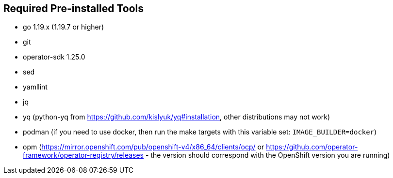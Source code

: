 == Required Pre-installed Tools
* go 1.19.x (1.19.7 or higher)
* git
* operator-sdk 1.25.0
* sed
* yamllint
* jq
* yq (python-yq from https://github.com/kislyuk/yq#installation, other distributions may not work)
* podman (if you need to use docker, then run the make targets with this variable set: `IMAGE_BUILDER=docker`)
* opm (https://mirror.openshift.com/pub/openshift-v4/x86_64/clients/ocp/ or https://github.com/operator-framework/operator-registry/releases - the version should correspond with the OpenShift version you are running)
